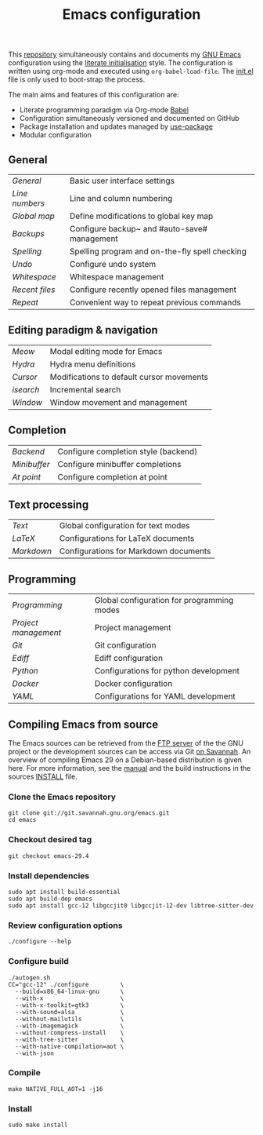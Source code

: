 #+TITLE: Emacs configuration

This [[https://github.com/asherbender/emacs-dot-files][repository]] simultaneously contains and documents my [[https://www.gnu.org/software/emacs/][GNU Emacs]]
configuration using the [[http://orgmode.org/worg/org-contrib/babel/intro.html#literate-emacs-init][literate initialisation]] style. The
configuration is written using org-mode and executed using
=org-babel-load-file=. The [[https://github.com/asherbender/emacs-dot-files/blob/master/init.el][init.el]] file is only used to boot-strap the
process.

The main aims and features of this configuration are:

- Literate programming paradigm via Org-mode [[http://orgmode.org/worg/org-contrib/babel/][Babel]]
- Configuration simultaneously versioned and documented on GitHub
- Package installation and updates managed by [[https://www.gnu.org/software/emacs/manual/html_node/use-package/index.html][use-package]]
- Modular configuration

** General

| [[config/init-general.org][General]]      | Basic user interface settings                  |
| [[config/init-line-column.org][Line numbers]] | Line and column numbering                      |
| [[config/init-global-map.org][Global map]]   | Define modifications to global key map         |
| [[config/init-backup.org][Backups]]      | Configure backup~ and #auto-save# management   |
| [[config/init-spelling.org][Spelling]]     | Spelling program and on-the-fly spell checking |
| [[config/init-undo.org][Undo]]         | Configure undo system                          |
| [[config/init-whitespace.org][Whitespace]]   | Whitespace management                          |
| [[config/init-recentf.org][Recent files]] | Configure recently opened files management     |
| [[config/init-repeat.org][Repeat]]       | Convenient way to repeat previous commands     |

#+begin_src emacs-lisp :exports none
  (load-org-config "init-general.org")
  (load-org-config "init-line-column.org")
  (load-org-config "init-global-map.org")
  (load-org-config "init-backup.org")
  (load-org-config "init-spelling.org")
  (load-org-config "init-undo.org")
  (load-org-config "init-whitespace.org")
  (load-org-config "init-recentf.org")
  (load-org-config "init-repeat.org")
#+end_src

** Editing paradigm & navigation

| [[config/init-meow.org][Meow]]    | Modal editing mode for Emacs                   |
| [[config/init-hydra.org][Hydra]]   | Hydra menu definitions                         |
| [[config/init-navigation.org][Cursor]]  | Modifications to default cursor movements      |
| [[config/init-isearch.org][isearch]] | Incremental search                             |
| [[config/init-window.org][Window]]  | Window movement and management                 |

#+begin_src emacs-lisp :exports none
  (load-org-config "init-meow.org")
  ;; Note order is important (init-hydra must be loaded before init-window).
  (load-org-config "init-hydra.org")
  (load-org-config "init-navigation.org")
  (load-org-config "init-isearch.org")
  (load-org-config "init-window.org")
#+end_src

** Completion

| [[config/init-completion-backend.org][Backend]]    | Configure completion style (backend) |
| [[config/init-completion-minibuffer.org][Minibuffer]] | Configure minibuffer completions     |
| [[config/init-completion-at-point.org][At point]]   | Configure completion at point        |

#+begin_src emacs-lisp :exports none
  (load-org-config "init-completion-backend.org")
  (load-org-config "init-completion-minibuffer.org")
  (load-org-config "init-completion-at-point.org")
#+end_src

** Text processing

| [[config/init-text-mode.org][Text]]     | Global configuration for text modes   |
| [[config/init-latex.org][LaTeX]]    | Configurations for LaTeX documents    |
| [[config/init-markdown.org][Markdown]] | Configurations for Markdown documents |


#+begin_src emacs-lisp :exports none
  (load-org-config "init-latex.org")
  (load-org-config "init-text-mode.org")
  (load-org-config "init-markdown.org")
#+end_src

** Programming

| [[config/init-prog-mode.org][Programming]]        | Global configuration for programming modes   |
| [[config/init-project.org][Project management]] | Project management                           |
| [[config/init-git.org][Git]]                | Git configuration                            |
| [[config/init-ediff.org][Ediff]]              | Ediff configuration                          |
| [[config/init-python.org][Python]]             | Configurations for python development        |
| [[config/init-docker.org][Docker]]             | Docker configuration                         |
| [[config/init-yaml.org][YAML]]               | Configurations for YAML development          |

#+begin_src emacs-lisp :exports none
  (load-org-config "init-prog-mode.org")
  (load-org-config "init-project.org")
  (load-org-config "init-git.org")
  (load-org-config "init-ediff.org")
  (load-org-config "init-python.org")
  (load-org-config "init-docker.org")
  (load-org-config "init-yaml.org")
#+end_src

** Compiling Emacs from source

The Emacs sources can be retrieved from the [[https://ftp.gnu.org/pub/gnu/emacs/][FTP server]] of the the GNU project or
the development sources can be access via Git [[https://savannah.gnu.org/projects/emacs/][on Savannah]]. An overview of
compiling Emacs 29 on a Debian-based distribution is given here. For more
information, see the [[https://www.gnu.org/software/emacs/manual/html_node/efaq/Installing-Emacs.html][manual]] and the build instructions in the sources [[https://git.savannah.gnu.org/cgit/emacs.git/tree/INSTALL][INSTALL]]
file.

*** Clone the Emacs repository

#+BEGIN_SRC shell
  git clone git://git.savannah.gnu.org/emacs.git
  cd emacs
#+END_SRC

*** Checkout desired tag

#+BEGIN_SRC shell
  git checkout emacs-29.4
#+END_SRC

*** Install dependencies

#+BEGIN_SRC shell
  sudo apt install build-essential
  sudo apt build-dep emacs
  sudo apt install gcc-12 libgccjit0 libgccjit-12-dev libtree-sitter-dev
#+END_SRC

*** Review configuration options

#+BEGIN_SRC shell
  ./configure --help
#+END_SRC

*** Configure build

#+BEGIN_SRC shell
  ./autogen.sh
  CC="gcc-12" ./configure         \
    --build=x86_64-linux-gnu      \
    --with-x                      \
    --with-x-toolkit=gtk3         \
    --with-sound=alsa             \
    --without-mailutils           \
    --with-imagemagick            \
    --without-compress-install    \
    --with-tree-sitter            \
    --with-native-compilation=aot \
    --with-json
#+END_SRC

*** Compile

#+BEGIN_SRC shell
  make NATIVE_FULL_AOT=1 -j16
#+END_SRC

*** Install

#+BEGIN_SRC shell
  sudo make install
#+END_SRC
